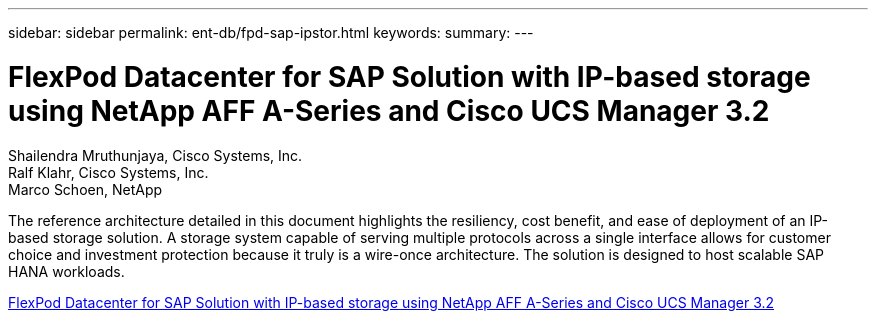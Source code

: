 ---
sidebar: sidebar
permalink: ent-db/fpd-sap-ipstor.html
keywords: 
summary: 
---

= FlexPod Datacenter for SAP Solution with IP-based storage using NetApp AFF A-Series and Cisco UCS Manager 3.2

:hardbreaks:
:nofooter:
:icons: font
:linkattrs:
:imagesdir: ./../media/

Shailendra Mruthunjaya, Cisco Systems, Inc.
Ralf Klahr, Cisco Systems, Inc.
Marco Schoen, NetApp

The reference architecture detailed in this document highlights the resiliency, cost benefit, and ease of deployment of an IP-based storage solution. A storage system capable of serving multiple protocols across a single interface allows for customer choice and investment protection because it truly is a wire-once architecture. The solution is designed to host scalable SAP HANA workloads.

link:https://www.cisco.com/c/en/us/td/docs/unified_computing/ucs/UCS_CVDs/flexpod_saphana_n9k_aff_ucsm.html[FlexPod Datacenter for SAP Solution with IP-based storage using NetApp AFF A-Series and Cisco UCS Manager 3.2^]
